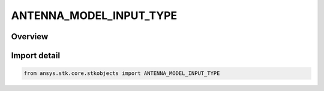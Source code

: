 ANTENNA_MODEL_INPUT_TYPE
========================

.. py:class:: ANTENNA_MODEL_INPUT_TYPE

   IntEnum


.. py:currentmodule:: ansys.stk.core.stkobjects

Overview
--------

Import detail
-------------

.. code-block:: python

    from ansys.stk.core.stkobjects import ANTENNA_MODEL_INPUT_TYPE


